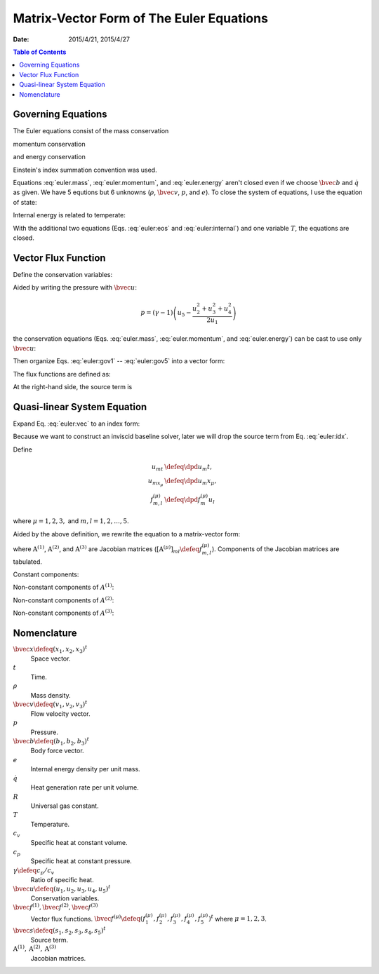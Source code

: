 =========================================
Matrix-Vector Form of The Euler Equations
=========================================

:date: 2015/4/21, 2015/4/27

.. contents:: Table of Contents
  :local:

Governing Equations
===================

The Euler equations consist of the mass conservation

.. math::
  :label: euler.mass

  \newcommand{\bvec}[1]{\mathbf{#1}}
  \newcommand{\defeq}{\buildrel{\text{def}}\over{=}}
  \newcommand{\dpd}[3][]{\mathinner{
  \dfrac{\partial{^{#1}}#2}{\partial{#3^{#1}}}
  }}

  \frac{\partial\rho}{\partial t} + \frac{\partial\rho v_j}{\partial x_j}
    = 0

momentum conservation

.. math::
  :label: euler.momentum

  \frac{\partial\rho v_i}{\partial t} 
    + \frac{\partial\rho v_iv_j}{\partial x_j}
    = \frac{\partial p}{\partial x_j} + \rho b_i

and energy conservation

.. math::
  :label: euler.energy

  \frac{\partial}{\partial t}
      \left[\rho\left( e + \frac{v_k^2}{2} \right)\right]
    + \frac{\partial}{\partial x_j}
        \left[\rho\left( e + \frac{v_k^2}{2} \right)v_j\right]
    = \rho \dot{q} - \frac{\partial pv_j}{\partial x_j} + \rho b_jv_j

Einstein's index summation convention was used.

Equations :eq:`euler.mass`, :eq:`euler.momentum`, and :eq:`euler.energy` aren't
closed even if we choose :math:`\bvec{b}` and :math:`\dot{q}` as given.  We
have 5 equtions but 6 unknowns (:math:`\rho`, :math:`\bvec{v}`, :math:`p`, and
:math:`e`).  To close the system of equations, I use the equation of state:

.. math::
  :label: euler:eos

  p = \rho RT

Internal energy is related to temperate:

.. math::
  :label: euler:internal

  e = c_vT = \frac{RT}{\gamma-1} = \frac{1}{\gamma-1}\frac{p}{\rho}

With the additional two equations (Eqs. :eq:`euler:eos` and
:eq:`euler:internal`) and one variable :math:`T`, the equations are closed.

Vector Flux Function
====================

Define the conservation variables:

.. math::
  :label: euler:unknown

  \bvec{u} \defeq \left(\begin{array}{c}
    u_1 \\ u_2 \\ u_3 \\ u_4 \\ u_5
  \end{array}\right) = \left(\begin{array}{c}
    \rho \\ \rho v_1 \\ \rho v_2 \\ \rho v_3 \\
    \rho\left(e+\frac{v_k^2}{2}\right)
  \end{array}\right)

Aided by writing the pressure with :math:`\bvec{u}`:

.. math::

  p = (\gamma-1)\left(u_5 - \frac{u_2^2+u_3^2+u_4^2}{2u_1}\right)

the conservation equations (Eqs. :eq:`euler.mass`, :eq:`euler.momentum`, and
:eq:`euler.energy`) can be cast to use only :math:`\bvec{u}`:

.. math::
  :label: euler:gov1

  \frac{\partial u_1}{\partial t}
    + \frac{\partial u_2}{\partial x_1}
    + \frac{\partial u_3}{\partial x_2}
    + \frac{\partial u_4}{\partial x_3} = 0

.. math::
  :label: euler:gov2

  \begin{aligned} &\frac{\partial u_2}{\partial t}
    + \frac{\partial}{\partial x_1}\left(\frac{u_2^2}{u_1}\right)
    + \frac{\partial}{\partial x_2}\left(\frac{u_2u_3}{u_1}\right)
    + \frac{\partial}{\partial x_3}\left(\frac{u_2u_4}{u_1}\right) = \\
    &\quad -\frac{\partial}{\partial x_1}\left[
        (\gamma-1)\left(u_5 - \frac{u_2^2+u_3^2+u_4^2}{2u_1}\right)
      \right] + b_1u_1
  \end{aligned}

.. math::
  :label: euler:gov3

  \begin{aligned} &\frac{\partial u_3}{\partial t}
    + \frac{\partial}{\partial x_1}\left(\frac{u_2u_3}{u_1}\right)
    + \frac{\partial}{\partial x_2}\left(\frac{u_3^2}{u_1}\right)
    + \frac{\partial}{\partial x_3}\left(\frac{u_3u_4}{u_1}\right) = \\
    &\quad -\frac{\partial}{\partial x_2}\left[
        (\gamma-1)\left(u_5 - \frac{u_2^2+u_3^2+u_4^2}{2u_1}\right)
      \right] + b_2u_1
  \end{aligned}

.. math::
  :label: euler:gov4

  \begin{aligned} &\frac{\partial u_4}{\partial t}
    + \frac{\partial}{\partial x_1}\left(\frac{u_2u_4}{u_1}\right)
    + \frac{\partial}{\partial x_2}\left(\frac{u_3u_4}{u_1}\right)
    + \frac{\partial}{\partial x_3}\left(\frac{u_4^2}{u_1}\right) = \\
    &\quad -\frac{\partial}{\partial x_3}\left[
        (\gamma-1)\left(u_5 - \frac{u_2^2+u_3^2+u_4^2}{2u_1}\right)
      \right] + b_3u_1
  \end{aligned}

.. math::
  :label: euler:gov5

  \begin{aligned} &\frac{\partial u_5}{\partial t}
    + \frac{\partial}{\partial x_1}\left(\frac{u_2u_5}{u_1}\right)
    + \frac{\partial}{\partial x_2}\left(\frac{u_3u_5}{u_1}\right)
    + \frac{\partial}{\partial x_3}\left(\frac{u_4u_5}{u_1}\right) = \\
    &\quad - \frac{\partial}{\partial x_1}\left[
        (\gamma-1)\left(u_5 - \frac{u_2^2+u_3^2+u_4^2}{2u_1}\right)
        \frac{u_2}{u_1}
      \right] \\
    &\quad - \frac{\partial}{\partial x_2}\left[
        (\gamma-1)\left(u_5 - \frac{u_2^2+u_3^2+u_4^2}{2u_1}\right)
        \frac{u_3}{u_1}
      \right] \\
    &\quad - \frac{\partial}{\partial x_3}\left[
        (\gamma-1)\left(u_5 - \frac{u_2^2+u_3^2+u_4^2}{2u_1}\right)
        \frac{u_4}{u_1}
      \right]
    + \rho\dot{q} + b_1u_2 + b_2u_3 + b_3u_4
  \end{aligned}

Then organize Eqs. :eq:`euler:gov1` -- :eq:`euler:gov5` into a vector form:

.. math::
  :label: euler:vec

  \frac{\partial\bvec{u}}{\partial t}
    + \sum_{\mu=1}^3 \frac{\partial\bvec{f}^{(\mu)}}{\partial x_{\mu}}
    = \bvec{s}

The flux functions are defined as:

.. math::
  :label: euler:flux1

  \bvec{f}^{(1)} &= \left(\begin{array}{c}
    f^{(1)}_1 \\ f^{(1)}_2 \\ f^{(1)}_3 \\ f^{(1)}_4 \\ f^{(1)}_5
  \end{array}\right) \defeq \left(\begin{array}{l}
    u_2 \\
    (\gamma-1)u_5 - \frac{\gamma-3}{2}\frac{u_2^2}{u_1}
      - \frac{\gamma-1}{2}\frac{u_3^2}{u_1}
      - \frac{\gamma-1}{2}\frac{u_4^2}{u_1} \\
    \frac{u_2u_3}{u_1} \\
    \frac{u_2u_4}{u_1} \\
    \gamma\frac{u_2u_5}{u_1}
      - \frac{\gamma-1}{2}\frac{u_2^2+u_3^2+u_4^2}{u_1}\frac{u_2}{u_1}
  \end{array}\right)
  
.. math::
  :label: euler:flux2

  \bvec{f}^{(2)} &= \left(\begin{array}{c}
    f^{(2)}_1 \\ f^{(2)}_2 \\ f^{(2)}_3 \\ f^{(2)}_4 \\ f^{(2)}_5
  \end{array}\right) \defeq \left(\begin{array}{l}
    u_3 \\
    \frac{u_2u_3}{u_1} \\
    (\gamma-1)u_5 - \frac{\gamma-1}{2}\frac{u_2^2}{u_1}
      - \frac{\gamma-3}{2}\frac{u_3^2}{u_1}
      - \frac{\gamma-1}{2}\frac{u_4^2}{u_1} \\
    \frac{u_3u_4}{u_1} \\
    \gamma\frac{u_3u_5}{u_1}
      - \frac{\gamma-1}{2}\frac{u_2^2+u_3^2+u_4^2}{u_1}\frac{u_3}{u_1}
  \end{array}\right)

.. math::
  :label: euler:flux3

  \bvec{f}^{(3)} &= \left(\begin{array}{c}
    f^{(3)}_1 \\ f^{(3)}_2 \\ f^{(3)}_3 \\ f^{(3)}_4 \\ f^{(3)}_5
  \end{array}\right) \defeq \left(\begin{array}{l}
    u_4 \\
    \frac{u_2u_4}{u_1} \\
    \frac{u_3u_4}{u_1} \\
    (\gamma-1)u_5 - \frac{\gamma-1}{2}\frac{u_2^2}{u_1}
      - \frac{\gamma-1}{2}\frac{u_3^2}{u_1}
      - \frac{\gamma-3}{2}\frac{u_4^2}{u_1} \\
    \gamma\frac{u_4u_5}{u_1}
      - \frac{\gamma-1}{2}\frac{u_2^2+u_3^2+u_4^2}{u_1}\frac{u_4}{u_1}
  \end{array}\right)

At the right-hand side, the source term is

.. math::
  :label: euler:sterm

  \bvec{s} = \left(\begin{array}{c}
    s_1 \\ s_2 \\ s_3 \\ s_4 \\ s_5
  \end{array}\right) \defeq \left(\begin{array}{l}
    0 \\ b_1u_1 \\ b_2u_1 \\ b_3u_3 \\ \dot{q}u_1 + b_1u_2 + b_2u_3 + b_3u_4
  \end{array}\right)

Quasi-linear System Equation
============================

Expand Eq. :eq:`euler:vec` to an index form:

.. math::
  :label: euler:idx

  \frac{\partial u_m}{\partial t}
    + \sum_{\mu=1}^3 \frac{\partial f^{(\mu)}_m}{\partial x_{\mu}}
    = s_m, \quad m = 1, \ldots, 5

Because we want to construct an inviscid baseline solver, later we will drop
the source term from Eq. :eq:`euler:idx`.

Define

.. math::

  u_{mt} &\defeq \dpd{u_m}{t}, \\
  u_{mx_{\mu}} &\defeq \dpd{u_m}{x_{\mu}}, \\
  f^{(\mu)}_{m,l} &\defeq \dpd{f^{(\mu)}_m}{u_l}
  
where :math:`\mu = 1, 2, 3,` and :math:`m, l = 1, 2, \ldots, 5`.

Aided by the above definition, we rewrite the equation to a matrix-vector form:

.. math::
  :label: qliear

  \dpd{\bvec{u}}{t} + \sum_{\mu=1}^3
                      \mathrm{A}^{(\mu)} \dpd{\bvec{u}}{x_{\mu}} = 0

where :math:`\mathrm{A}^{(1)}`, :math:`\mathrm{A}^{(2)}`, and
:math:`\mathrm{A}^{(3)}` are Jacobian matrices
(:math:`\left[\mathrm{A}^{(\mu)}\right]_{ml} \defeq f^{(\mu)}_{m,l}`).
Components of the Jacobian matrices are tabulated.

Constant components:

.. math::
  :label: euler:jaco0

  f^{(1)}_{1,1} &= f^{(1)}_{1,3} = f^{(1)}_{1,4} = f^{(1)}_{1,5} = \\
  f^{(2)}_{1,1} &= f^{(2)}_{1,2} = f^{(2)}_{1,4} = f^{(2)}_{1,5} = \\
  f^{(3)}_{1,1} &= f^{(3)}_{1,2} = f^{(3)}_{1,3} = f^{(3)}_{1,5} = 0, \\
  f^{(1)}_{1,2} &= f^{(2)}_{1,3} = f^{(3)}_{1,4} = 1

Non-constant components of :math:`A^{(1)}`:

.. math::
  :label: euler:jaco1

  f^{(1)}_{2,1} &= \frac{\gamma-3}{2}\frac{u_2^2}{u_1^2}
    + \frac{\gamma-1}{2}\frac{u_3^2}{u_1^2}
    + \frac{\gamma-1}{2}\frac{u_4^2}{u_1^2}, \\
  f^{(1)}_{2,2} &= -(\gamma-3)\frac{u_2}{u_1}, \quad
  f^{(1)}_{2,3} = -(\gamma-1)\frac{u_3}{u_1}, \quad
  f^{(1)}_{2,4} = -(\gamma-1)\frac{u_4}{u_1}, \quad
  f^{(1)}_{2,5} = \gamma-1, \\
  f^{(1)}_{3,1} &= -\frac{u_2u_3}{u_1^2}, \quad
  f^{(1)}_{3,2} = \frac{u_3}{u_1}, \quad
  f^{(1)}_{3,3} = \frac{u_2}{u_1}, \quad
  f^{(1)}_{3,4} = f^{(1)}_{3,5} = 0, \\
  f^{(1)}_{4,1} &= -\frac{u_2u_4}{u_1^2}, \quad
  f^{(1)}_{4,2} = \frac{u_4}{u_1}, \quad
  f^{(1)}_{4,4} = \frac{u_2}{u_1}, \quad
  f^{(1)}_{4,3} = f^{(1)}_{4,5} = 0, \\
  f^{(1)}_{5,1} &= -\gamma\frac{u_2u_5}{u_1^2}
    + (\gamma-1)\frac{u_2^2+u_3^2+u_4^2}{u_1^2}\frac{u_2}{u_1}, \quad
  f^{(1)}_{5,2} = \gamma\frac{u_5}{u_1}
    - \frac{\gamma-1}{2}\frac{3u_2^2 + u_3^2 + u_4^2}{u_1^2}, \\
  f^{(1)}_{5,3} &= -(\gamma-1)\frac{u_2u_3}{u_1^2}, \quad
  f^{(1)}_{5,4} = -(\gamma-1)\frac{u_2u_4}{u_1^2}, \quad
  f^{(1)}_{5,5} = \gamma\frac{u_2}{u_1}

Non-constant components of :math:`A^{(2)}`:

.. math::
  :label: euler:jaco2

  f^{(2)}_{2,1} &= -\frac{u_2u_3}{u_1^2}, \quad
  f^{(2)}_{2,2} = \frac{u_3}{u_1}, \quad
  f^{(2)}_{2,3} = \frac{u_2}{u_1}, \quad
  f^{(2)}_{2,4} = f^{(2)}_{2,5} = 0, \\
  f^{(2)}_{3,1} &= \frac{\gamma-1}{2}\frac{u_2^2}{u_1^2}
    + \frac{\gamma-3}{2}\frac{u_3^2}{u_1^2}
    + \frac{\gamma-1}{2}\frac{u_4^2}{u_1^2}, \\
  f^{(2)}_{3,2} &= -(\gamma-1)\frac{u_2}{u_1}, \quad
  f^{(2)}_{3,3} = -(\gamma-3)\frac{u_3}{u_1}, \quad
  f^{(2)}_{3,4} = -(\gamma-1)\frac{u_4}{u_1}, \quad
  f^{(2)}_{3,5} = \gamma-1, \\
  f^{(2)}_{4,1} &= -\frac{u_3u_4}{u_1^2}, \quad
  f^{(2)}_{4,3} = \frac{u_4}{u_1}, \quad
  f^{(2)}_{4,4} = \frac{u_3}{u_1}, \quad
  f^{(2)}_{4,2} = f^{(2)}_{4,5} = 0, \\
  f^{(2)}_{5,1} &= -\gamma\frac{u_3u_5}{u_1^2}
    + (\gamma-1)\frac{u_2^2+u_3^2+u_4^2}{u_1^2}\frac{u_3}{u_1}, \quad
  f^{(2)}_{5,3} = \gamma\frac{u_5}{u_1}
    - \frac{\gamma-1}{2}\frac{u_2^2 + 3u_3^2 + u_4^2}{u_1^2}, \\
  f^{(2)}_{5,2} &= -(\gamma-1)\frac{u_2u_3}{u_1^2}, \quad
  f^{(2)}_{5,4} = -(\gamma-1)\frac{u_3u_4}{u_1^2}, \quad
  f^{(2)}_{5,5} = \gamma\frac{u_3}{u_1}

Non-constant components of :math:`A^{(3)}`:

.. math::
  :label: euler:jaco3

  f^{(3)}_{2,1} &= -\frac{u_2u_4}{u_1^2}, \quad
  f^{(3)}_{2,2} = \frac{u_4}{u_1}, \quad
  f^{(3)}_{2,4} = \frac{u_2}{u_1}, \quad
  f^{(3)}_{2,3} = f^{(3)}_{2,5} = 0, \\
  f^{(3)}_{3,1} &= -\frac{u_3u_4}{u_1^2}, \quad
  f^{(3)}_{3,3} = \frac{u_4}{u_1}, \quad
  f^{(3)}_{3,4} = \frac{u_3}{u_1}, \quad
  f^{(3)}_{3,2} = f^{(3)}_{3,5} = 0, \\
  f^{(3)}_{4,1} &= \frac{\gamma-1}{2}\frac{u_2^2}{u_1^2}
    + \frac{\gamma-1}{2}\frac{u_3^2}{u_1^2}
    + \frac{\gamma-3}{2}\frac{u_4^2}{u_1^2}, \\
  f^{(3)}_{4,2} &= -(\gamma-1)\frac{u_2}{u_1}, \quad
  f^{(3)}_{4,3} = -(\gamma-1)\frac{u_3}{u_1}, \quad
  f^{(3)}_{4,4} = -(\gamma-3)\frac{u_4}{u_1}, \quad
  f^{(3)}_{4,5} = \gamma-1, \\
  f^{(3)}_{5,1} &= -\gamma\frac{u_4u_5}{u_1^2}
    + (\gamma-1)\frac{u_2^2+u_3^2+u_4^2}{u_1^2}\frac{u_4}{u_1}, \quad
  f^{(3)}_{5,4} = \gamma\frac{u_5}{u_1}
    - \frac{\gamma-1}{2}\frac{u_2^2 + u_3^2 + 3u_4^2}{u_1^2}, \\
  f^{(3)}_{5,2} &= -(\gamma-1)\frac{u_2u_4}{u_1^2}, \quad
  f^{(3)}_{5,3} = -(\gamma-1)\frac{u_3u_4}{u_1^2}, \quad
  f^{(3)}_{5,5} = \gamma\frac{u_4}{u_1}

Nomenclature
============

:math:`\bvec{x} \defeq (x_1, x_2, x_3)^t`
  Space vector.

:math:`t`
  Time.

:math:`\rho`
  Mass density.

:math:`\bvec{v} \defeq (v_1, v_2, v_3)^t`
  Flow velocity vector.

:math:`p`
  Pressure.

:math:`\bvec{b} \defeq (b_1, b_2, b_3)^t`
  Body force vector.

:math:`e`
  Internal energy density per unit mass.

:math:`\dot{q}`
  Heat generation rate per unit volume.

:math:`R`
  Universal gas constant.

:math:`T`
  Temperature.

:math:`c_v`
  Specific heat at constant volume.

:math:`c_p`
  Specific heat at constant pressure.

:math:`\gamma \defeq c_p/c_v`
  Ratio of specific heat.

:math:`\bvec{u} \defeq (u_1, u_2, u_3, u_4, u_5)^t`
  Conservation variables.

:math:`\bvec{f}^{(1)}, \bvec{f}^{(2)}, \bvec{f}^{(3)}`
  Vector flux functions.  :math:`\bvec{f}^{(\mu)} \defeq (f^{(\mu)}_1,
  f^{(\mu)}_2, f^{(\mu)}_3, f^{(\mu)}_4, f^{(\mu)}_5)^t` where :math:`\mu = 1,
  2, 3`.

:math:`\bvec{s} \defeq (s_1, s_2, s_3, s_4, s_5)^t`
  Source term.

:math:`\mathrm{A}^{(1)}, \mathrm{A}^{(2)}, \mathrm{A}^{(3)}`
  Jacobian matrices.
